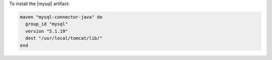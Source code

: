 .. This is an included how-to. 

To install the |mysql| artifact:

.. code-block:: ruby

   maven "mysql-connector-java" do
     group_id "mysql"
     version "5.1.19"
     dest "/usr/local/tomcat/lib/"
   end



